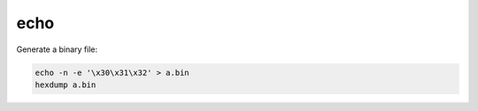 echo
====

Generate a binary file:

.. code-block:: bash

   echo -n -e '\x30\x31\x32' > a.bin
   hexdump a.bin
